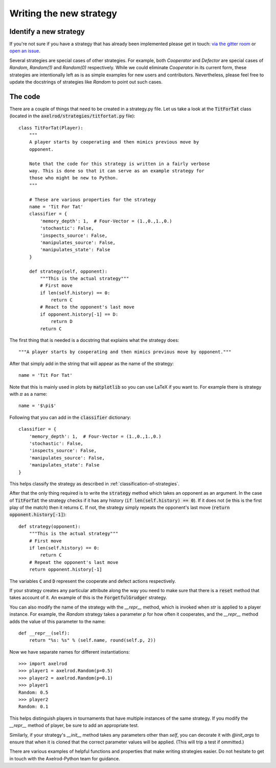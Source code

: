 Writing the new strategy
========================

Identify a new strategy
-----------------------

If you're not sure if you have a strategy that has already been implemented
please get in touch: `via the gitter room
<https://gitter.im/Axelrod-Python/Axelrod>`_ or `open an issue
<https://github.com/Axelrod-Python/Axelrod/issues>`_.

Several strategies are special cases of other strategies. For example, both
`Cooperator` and `Defector` are special cases of `Random`, `Random(1)` and
`Random(0)` respectively. While we could eliminate `Cooperator` in its current
form, these strategies are intentionally left as is as simple examples for new
users and contributors. Nevertheless, please feel free to update the docstrings
of strategies like `Random` to point out such cases.

The code
--------

There are a couple of things that need to be created in a strategy.py file.  Let
us take a look at the :code:`TitForTat` class (located in the
:code:`axelrod/strategies/titfortat.py` file)::

    class TitForTat(Player):
        """
        A player starts by cooperating and then mimics previous move by
        opponent.

        Note that the code for this strategy is written in a fairly verbose
        way. This is done so that it can serve as an example strategy for
        those who might be new to Python.
        """

        # These are various properties for the strategy
        name = 'Tit For Tat'
        classifier = {
            'memory_depth': 1,  # Four-Vector = (1.,0.,1.,0.)
            'stochastic': False,
            'inspects_source': False,
            'manipulates_source': False,
            'manipulates_state': False
        }

        def strategy(self, opponent):
            """This is the actual strategy"""
            # First move
            if len(self.history) == 0:
                return C
            # React to the opponent's last move
            if opponent.history[-1] == D:
                return D
            return C

The first thing that is needed is a docstring that explains what the strategy
does::

    """A player starts by cooperating and then mimics previous move by opponent."""

After that simply add in the string that will appear as the name of the
strategy::

    name = 'Tit For Tat'

Note that this is mainly used in plots by :code:`matplotlib` so you can use
LaTeX if you want to.  For example there is strategy with :math:`\pi` as a
name::

    name = '$\pi$'

Following that you can add in the :code:`classifier` dictionary::

        classifier = {
            'memory_depth': 1,  # Four-Vector = (1.,0.,1.,0.)
            'stochastic': False,
            'inspects_source': False,
            'manipulates_source': False,
            'manipulates_state': False
        }

This helps classify the strategy as described in
:ref:`classification-of-strategies`.

After that the only thing required is to write the :code:`strategy` method
which takes an opponent as an argument. In the case of :code:`TitForTat` the
strategy checks if it has any history (:code:`if len(self.history) == 0`). If
it does not (ie this is the first play of the match) then it returns :code:`C`.
If not, the strategy simply repeats the opponent's last move (:code:`return
opponent.history[-1]`)::

    def strategy(opponent):
        """This is the actual strategy"""
        # First move
        if len(self.history) == 0:
            return C
        # Repeat the opponent's last move
        return opponent.history[-1]

The variables :code:`C` and :code:`D` represent the cooperate and defect actions respectively.

If your strategy creates any particular attribute along the way you need to make
sure that there is a :code:`reset` method that takes account of it.  An example
of this is the :code:`ForgetfulGrudger` strategy.

You can also modify the name of the strategy with the `__repr__` method, which
is invoked when `str` is applied to a player instance. For example, the `Random`
strategy takes a parameter `p` for how often it cooperates, and the `__repr__`
method adds the value of this parameter to the name::

    def __repr__(self):
        return "%s: %s" % (self.name, round(self.p, 2))

Now we have separate names for different instantiations::

    >>> import axelrod
    >>> player1 = axelrod.Random(p=0.5)
    >>> player2 = axelrod.Random(p=0.1)
    >>> player1
    Random: 0.5
    >>> player2
    Random: 0.1

This helps distinguish players in tournaments that have multiple instances of the
same strategy. If you modify the `__repr__` method of player, be sure to add an
appropriate test.

Similarly, if your strategy's `__init__` method takes any parameters other than
`self`, you can decorate it with `@init_args` to ensure that when it is cloned that
the correct parameter values will be applied. (This will trip a test if ommitted.)

There are various examples of helpful functions and properties that make
writing strategies easier. Do not hesitate to get in touch with the
Axelrod-Python team for guidance.

